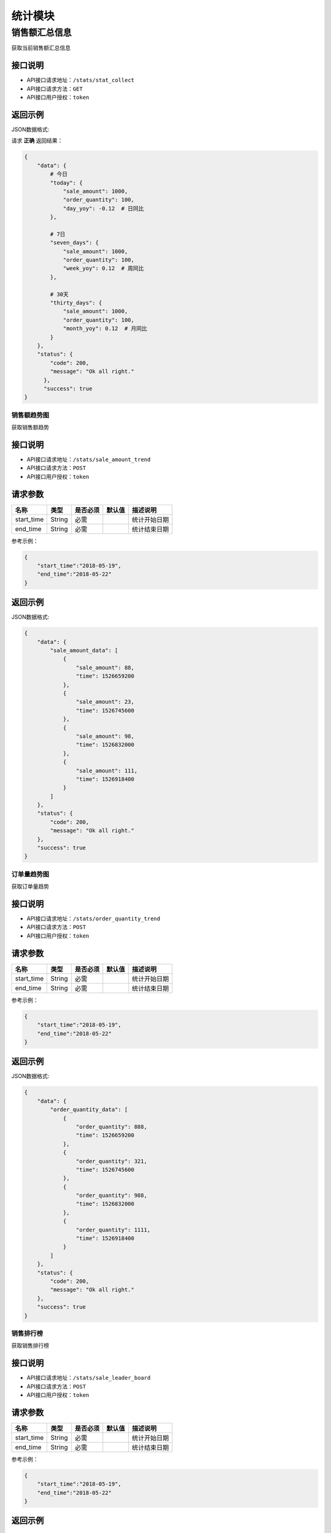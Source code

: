 ================
统计模块
================


销售额汇总信息
----------------
获取当前销售额汇总信息

接口说明
~~~~~~~~~~~~~~

* API接口请求地址：``/stats/stat_collect``
* API接口请求方法：``GET``
* API接口用户授权：``token``

返回示例
~~~~~~~~~~~~~~~~

JSON数据格式:

请求 **正确** 返回结果：

.. code-block:: javascript

    {
        "data": {
            # 今日
            "today": {
                "sale_amount": 1000,
                "order_quantity": 100,
                "day_yoy": -0.12  # 日同比
            },

            # 7日
            "seven_days": {
                "sale_amount": 1000,
                "order_quantity": 100,
                "week_yoy": 0.12  # 周同比
            },

            # 30天
            "thirty_days": {
                "sale_amount": 1000,
                "order_quantity": 100,
                "month_yoy": 0.12  # 月同比
            }
        },
        "status": {
            "code": 200,
            "message": "Ok all right."
          },
          "success": true
    }


销售额趋势图
================
获取销售额趋势

接口说明
~~~~~~~~~~~~~~

* API接口请求地址：``/stats/sale_amount_trend``
* API接口请求方法：``POST``
* API接口用户授权：``token``

请求参数
~~~~~~~~~~~~~~~

=====================  ==========  =========  ==========  =============================
名称                    类型        是否必须     默认值       描述说明
=====================  ==========  =========  ==========  =============================
start_time             String      必需                    统计开始日期
end_time               String      必需                    统计结束日期
=====================  ==========  =========  ==========  =============================

参考示例：

.. code-block:: javascript

    {
        "start_time":"2018-05-19",
        "end_time":"2018-05-22"
    }

返回示例
~~~~~~~~~~~~~~~~

JSON数据格式:

.. code-block:: javascript

    {
        "data": {
            "sale_amount_data": [
                {
                    "sale_amount": 88,
                    "time": 1526659200
                },
                {
                    "sale_amount": 23,
                    "time": 1526745600
                },
                {
                    "sale_amount": 98,
                    "time": 1526832000
                },
                {
                    "sale_amount": 111,
                    "time": 1526918400
                }
            ]
        },
        "status": {
            "code": 200,
            "message": "Ok all right."
        },
        "success": true
    }

订单量趋势图
================
获取订单量趋势

接口说明
~~~~~~~~~~~~~~

* API接口请求地址：``/stats/order_quantity_trend``
* API接口请求方法：``POST``
* API接口用户授权：``token``

请求参数
~~~~~~~~~~~~~~~

=====================  ==========  =========  ==========  =============================
名称                    类型        是否必须     默认值       描述说明
=====================  ==========  =========  ==========  =============================
start_time             String      必需                    统计开始日期
end_time               String      必需                    统计结束日期
=====================  ==========  =========  ==========  =============================

参考示例：

.. code-block:: javascript

    {
        "start_time":"2018-05-19",
        "end_time":"2018-05-22"
    }

返回示例
~~~~~~~~~~~~~~~~

JSON数据格式:

.. code-block:: javascript

    {
        "data": {
            "order_quantity_data": [
                {
                    "order_quantity": 888,
                    "time": 1526659200
                },
                {
                    "order_quantity": 321,
                    "time": 1526745600
                },
                {
                    "order_quantity": 988,
                    "time": 1526832000
                },
                {
                    "order_quantity": 1111,
                    "time": 1526918400
                }
            ]
        },
        "status": {
            "code": 200,
            "message": "Ok all right."
        },
        "success": true
    }


销售排行榜
================
获取销售排行榜

接口说明
~~~~~~~~~~~~~~

* API接口请求地址：``/stats/sale_leader_board``
* API接口请求方法：``POST``
* API接口用户授权：``token``

请求参数
~~~~~~~~~~~~~~~

=====================  ==========  =========  ==========  =============================
名称                    类型        是否必须     默认值       描述说明
=====================  ==========  =========  ==========  =============================
start_time             String      必需                    统计开始日期
end_time               String      必需                    统计结束日期
=====================  ==========  =========  ==========  =============================

参考示例：

.. code-block:: javascript

    {
        "start_time":"2018-05-19",
        "end_time":"2018-05-22"
    }

返回示例
~~~~~~~~~~~~~~~~

JSON数据格式:

.. code-block:: javascript

    {
        "data": {
            "sale_log_statistics": [
                {
                    "name": "摩托车",
                    "proportion": 0.1590909090909091,
                    "quantity": 391,
                    "sale_amount": 1489003
                },
                {
                    "name": "电单车",
                    "proportion": 0.10090909090909092,
                    "quantity": 213,
                    "sale_amount": 644785
                },
                {
                    "name": "电视",
                    "proportion": 0.06090909090909092,
                    "quantity": 1307,
                    "sale_amount": 58803
                }
            ]
        },
        "status": {
            "code": 200,
            "message": "Ok all right."
        },
        "success": true
    }
